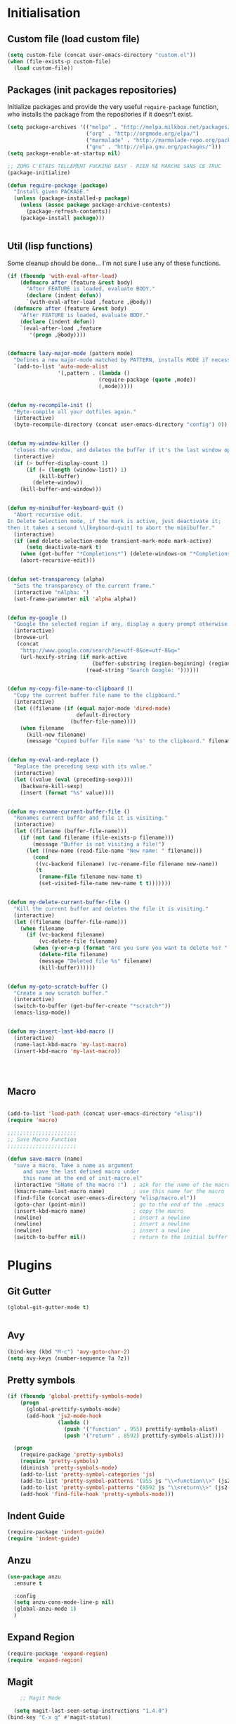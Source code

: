 #+TLE: David's Emacs Configuration
#+STARTUP: showblocks
#+PROPERTY: header-args :tangle yes

* Initialisation
** Custom file (load custom file)
   #+begin_src emacs-lisp
    (setq custom-file (concat user-emacs-directory "custom.el"))
    (when (file-exists-p custom-file)
      (load custom-file))
   #+end_src

** Packages (init packages repositories)
   Initialize packages and provide the very useful =require-package= function, who installs the package from the repositories if it doesn't exist.
   #+begin_src emacs-lisp
(setq package-archives '(("melpa" . "http://melpa.milkbox.net/packages/")
                         ("org" . "http://orgmode.org/elpa/")
                         ("marmalade" . "http://marmalade-repo.org/packages/")
                         ("gnu" . "http://elpa.gnu.org/packages/")))
(setq package-enable-at-startup nil)

;; ZOMG C'ETAIS TELLEMENT FUCKING EASY - RIEN NE MARCHE SANS CE TRUC
(package-initialize)

(defun require-package (package)
  "Install given PACKAGE."
  (unless (package-installed-p package)
    (unless (assoc package package-archive-contents)
      (package-refresh-contents))
    (package-install package)))


#+end_src
** Util (lisp functions)
   Some cleanup should be done... I'm not sure I use any of these functions.
  #+begin_src emacs-lisp
   (if (fboundp 'with-eval-after-load)
       (defmacro after (feature &rest body)
         "After FEATURE is loaded, evaluate BODY."
         (declare (indent defun))
         `(with-eval-after-load ,feature ,@body))
     (defmacro after (feature &rest body)
       "After FEATURE is loaded, evaluate BODY."
       (declare (indent defun))
       `(eval-after-load ,feature
          '(progn ,@body))))


   (defmacro lazy-major-mode (pattern mode)
     "Defines a new major-mode matched by PATTERN, installs MODE if necessary, and activates it."
     `(add-to-list 'auto-mode-alist
                   '(,pattern . (lambda ()
                                (require-package (quote ,mode))
                                (,mode)))))


   (defun my-recompile-init ()
     "Byte-compile all your dotfiles again."
     (interactive)
     (byte-recompile-directory (concat user-emacs-directory "config") 0))


   (defun my-window-killer ()
     "closes the window, and deletes the buffer if it's the last window open."
     (interactive)
     (if (> buffer-display-count 1)
         (if (= (length (window-list)) 1)
             (kill-buffer)
           (delete-window))
       (kill-buffer-and-window)))


   (defun my-minibuffer-keyboard-quit ()
     "Abort recursive edit.
   In Delete Selection mode, if the mark is active, just deactivate it;
   then it takes a second \\[keyboard-quit] to abort the minibuffer."
     (interactive)
     (if (and delete-selection-mode transient-mark-mode mark-active)
         (setq deactivate-mark t)
       (when (get-buffer "*Completions*") (delete-windows-on "*Completions*"))
       (abort-recursive-edit)))


   (defun set-transparency (alpha)
     "Sets the transparency of the current frame."
     (interactive "nAlpha: ")
     (set-frame-parameter nil 'alpha alpha))


   (defun my-google ()
     "Google the selected region if any, display a query prompt otherwise."
     (interactive)
     (browse-url
      (concat
       "http://www.google.com/search?ie=utf-8&oe=utf-8&q="
       (url-hexify-string (if mark-active
                              (buffer-substring (region-beginning) (region-end))
                            (read-string "Search Google: "))))))


   (defun my-copy-file-name-to-clipboard ()
     "Copy the current buffer file name to the clipboard."
     (interactive)
     (let ((filename (if (equal major-mode 'dired-mode)
                         default-directory
                       (buffer-file-name))))
       (when filename
         (kill-new filename)
         (message "Copied buffer file name '%s' to the clipboard." filename))))


   (defun my-eval-and-replace ()
     "Replace the preceding sexp with its value."
     (interactive)
     (let ((value (eval (preceding-sexp))))
       (backware-kill-sexp)
       (insert (format "%s" value))))


   (defun my-rename-current-buffer-file ()
     "Renames current buffer and file it is visiting."
     (interactive)
     (let ((filename (buffer-file-name)))
       (if (not (and filename (file-exists-p filename)))
           (message "Buffer is not visiting a file!")
         (let ((new-name (read-file-name "New name: " filename)))
           (cond
            ((vc-backend filename) (vc-rename-file filename new-name))
            (t
             (rename-file filename new-name t)
             (set-visited-file-name new-name t t)))))))


   (defun my-delete-current-buffer-file ()
     "Kill the current buffer and deletes the file it is visiting."
     (interactive)
     (let ((filename (buffer-file-name)))
       (when filename
         (if (vc-backend filename)
             (vc-delete-file filename)
           (when (y-or-n-p (format "Are you sure you want to delete %s? " filename))
             (delete-file filename)
             (message "Deleted file %s" filename)
             (kill-buffer))))))


   (defun my-goto-scratch-buffer ()
     "Create a new scratch buffer."
     (interactive)
     (switch-to-buffer (get-buffer-create "*scratch*"))
     (emacs-lisp-mode))


   (defun my-insert-last-kbd-macro ()
     (interactive)
     (name-last-kbd-macro 'my-last-macro)
     (insert-kbd-macro 'my-last-macro))




#+end_src

** Macro
  #+begin_src emacs-lisp

(add-to-list 'load-path (concat user-emacs-directory "elisp"))
(require 'macro)

;;;;;;;;;;;;;;;;;;;;;;
;; Save Macro Function
;;;;;;;;;;;;;;;;;;;;;;

(defun save-macro (name)
  "save a macro. Take a name as argument
     and save the last defined macro under
     this name at the end of init-macro.el"
  (interactive "SName of the macro :")  ; ask for the name of the macro
  (kmacro-name-last-macro name)         ; use this name for the macro
  (find-file (concat user-emacs-directory "elisp/macro.el"))            ; open ~/.emacs or other user init file
  (goto-char (point-min))               ; go to the end of the .emacs
  (insert-kbd-macro name)               ; copy the macro
  (newline)                             ; insert a newline
  (newline)                             ; insert a newline
  (newline)                             ; insert a newline
  (switch-to-buffer nil))               ; return to the initial buffer
#+end_src

* Plugins
** Git Gutter
#+begin_src emacs-lisp :tangle yes
  (global-git-gutter-mode t)


#+end_src
** Avy
#+begin_src emacs-lisp :tangle yes
  (bind-key (kbd "M-c") 'avy-goto-char-2)
  (setq avy-keys (number-sequence ?a ?z))
#+end_src

** Pretty symbols
#+begin_src emacs-lisp :tangle yes
  (if (fboundp 'global-prettify-symbols-mode)
      (progn
        (global-prettify-symbols-mode)
        (add-hook 'js2-mode-hook
                  (lambda ()
                    (push '("function" . 955) prettify-symbols-alist)
                    (push '("return" . 8592) prettify-symbols-alist))))

    (progn
      (require-package 'pretty-symbols)
      (require 'pretty-symbols)
      (diminish 'pretty-symbols-mode)
      (add-to-list 'pretty-symbol-categories 'js)
      (add-to-list 'pretty-symbol-patterns '(955 js "\\<function\\>" (js2-mode)))
      (add-to-list 'pretty-symbol-patterns '(8592 js "\\<return\\>" (js2-mode)))
      (add-hook 'find-file-hook 'pretty-symbols-mode)))
#+end_src

** Indent Guide
#+begin_src emacs-lisp :tangle yes
    (require-package 'indent-guide)
    (require 'indent-guide)
#+end_src

** Anzu
#+begin_src emacs-lisp :tangle yes
  (use-package anzu
    :ensure t
    
    :config
    (setq anzu-cons-mode-line-p nil)
    (global-anzu-mode 1)
    )

#+end_src

** COMMENT Direx
#+begin_src emacs-lisp :tangle yes
(require 'direx)
(bind-key (kbd "C-x C-j") 'direx:jump-to-directory)

#+end_src

** Expand Region
#+begin_src emacs-lisp :tangle yes
  (require-package 'expand-region)
  (require 'expand-region)
#+end_src

** Magit
#+begin_src emacs-lisp :tangle yes
    ;; Magit Mode

  (setq magit-last-seen-setup-instructions "1.4.0")
(bind-key "C-x g" #'magit-status)


(after 'magit (progn
  (define-key magit-diff-mode-map (kbd "C-M-1") 'magit-show-level-1-all)
  (define-key magit-diff-mode-map (kbd "C-M-2") 'magit-show-level-2-all)
  (define-key magit-diff-mode-map (kbd "C-M-3") 'magit-show-level-3-all)
  (define-key magit-diff-mode-map (kbd "C-M-4") 'magit-show-level-4-all)))


#+end_src

** Multiple Cursors
#+begin_src emacs-lisp :tangle yes
  (require-package 'multiple-cursors)
  (require 'multiple-cursors)
#+end_src

** Iy go to char
#+begin_src emacs-lisp :tangle yes
  (require-package 'iy-go-to-char)
  (require 'iy-go-to-char)
  (add-to-list 'mc/cursor-specific-vars 'iy-go-to-char-start-pos)
#+end_src

** Helm

*** Misc
   #+begin_src emacs-lisp
         (require 'helm-config)
         ;; (setq helm-command-prefix-key "C-c h")
         (setq helm-quick-update t)
         (setq helm-bookmark-show-location t)
         (setq helm-buffers-fuzzy-matching t)
         (customize-set-variable 'helm-truncate-lines t)

         (require-package 'helm)
         (require-package 'helm-swoop)

         ; (helm-mode 1)

         (require-package 'wgrep-helm)
         ;; (require 'wgrep-helm)

        ;; (defadvice helm-mini (before winner-skip-helm activate)
        ;;   (winner-mode -1))
        ;; (defadvice helm-mini (after winner-skip-helm activate)
        ;;   (winner-mode 1))

        ;; (defadvice helm-projectile (before winner-skip-helm activate)
        ;;   (winner-mode -1))
        ;; (defadvice helm-projectile (after winner-skip-helm activate)
        ;;   (winner-mode 1))

         (customize-set-variable 'helm-boring-buffer-regexp-list
                                 (quote
                                  ("\\` " "\\*helm" "\\*helm-mode" "\\*Echo Area" "\\*Minibuf" "^\\*")))
         (customize-set-variable 'helm-buffer-max-length 30)
         (customize-set-variable 'helm-candidate-number-limit 200)

         (setq helm-M-x-fuzzy-match t)
     (bind-key (kbd "C-c x") 'helm-M-x)

         (bind-key (kbd "C-z") 'helm-mini)

         (bind-key (kbd "C-t") 'helm-imenu)
         (bind-key (kbd "M-t") 'helm-etags-select)
         (bind-key (kbd "C-M-t") 'projectile-regenerate-tags)

         ;; Occur
         (bind-key (kbd "M-o") 'helm-occur)
         (bind-key (kbd "C-M-o") 'helm-multi-occur)

         ;; helm-etags
         ;; (bind-key (kbd "M-t") 'helm-etags-select)

         (bind-key (kbd "<f2>") 'helm-all-mark-rings)
         (bind-key (kbd "s-y") 'helm-show-kill-ring)

         ;; BOOKMARKS
         (bind-key (kbd "s-b") 'helm-bookmarks)

         (bind-key (kbd "s-o") 'helm-swoop)
         ;; (bind-key (kbd "s-O") 'helm-multi-swoop)
         ;; (bind-key (kbd "s-o") 'helm-occur)

         ;; (bind-key (kbd "s-O") 'helm-regexp)

#+end_src

*** Helm Ag
#+begin_src emacs-lisp :tangle yes
(require-package 'helm-ag)
(setq helm-ag-thing-at-point 'symbol)
(defun helm-ag-projectile ()
  (interactive)
  (helm-ag (projectile-project-root)))

 (customize-set-variable 'helm-ag-base-command "ag")
 (customize-set-variable 'helm-ag-command-option
   "--nocolor --nogroup --ignore-dir node_modules --ignore-dir elpa")
#+end_src

*** Helm Dash
    #+begin_src emacs-lisp :tangle yes
      (setq helm-dash-browser-func 'browse-url)
      ;; (setq helm-dash-browser-func 'eww)
#+end_src

*** Helm-Spaces
#+begin_src emacs-lisp :tangle yes
   (bind-key (kbd "M-s") 'helm-spaces) ; (key-chord-define-global "e3" 'helm-spaces)
#+end_src

** Projectile
#+begin_src emacs-lisp :tangle yes
(require 'helm-projectile)
    (projectile-global-mode t)
  (customize-set-variable 'projectile-globally-ignored-directories
     (quote
      (".idea" ".eunit" ".git" ".hg" ".fslckout" ".bzr" "_darcs" ".tox" ".svn" "build" "node_modules" "elpa")))
  (customize-set-variable 'projectile-remember-window-configs nil)
  (customize-set-variable 'projectile-switch-project-action (quote projectile-dired))
  (customize-set-variable 'projectile-tags-command "find . -type f -not -iwholename '*TAGS' -not -size +16k | ctags -f %s %s -e -L -")

#+end_src

*** Helm Projectile
#+begin_src emacs-lisp :tangle yes
(after 'projectile
  (require-package 'helm-projectile))

  (customize-set-variable 'helm-projectile-sources-list '(helm-source-projectile-buffers-list
                                                          helm-source-projectile-files-list
                                                          helm-source-projectile-recentf-list))

    (bind-key (kbd "M-z") 'helm-projectile)
    (bind-key (kbd "s-f") 'helm-projectile)
    (bind-key (kbd "s-g") 'helm-ag-projectile)

#+end_src

** Org
*** Setup
    #+begin_src emacs-lisp

      (require 'org)
      (define-key global-map "\C-cl" 'org-store-link)
      (define-key global-map "\C-ca" 'org-agenda)
      (setq org-log-done t)

      (setq org-tag-alist nil)

      ;; (bind-key (kbd "<C-S-right>") 'helm-occur)

      (eval-after-load "org"
      '(progn
         (define-key org-mode-map (kbd "<C-S-up>") 'outline-up-heading)
      ;; (define-key org-mode-map (kbd "<C-S-right>") 'nil)
      ;; (define-key org-mode-map (kbd "<C-left>") nil)
      ;; (define-key org-mode-map (kbd "<C-right>") nil)
      (define-key org-mode-map (kbd "M-<down>") 'nil)
      (define-key org-mode-map (kbd "M-<up>") 'nil)))

      (setq org-src-fontify-natively t)
      (setq org-src-tab-acts-natively t)

      (customize-set-variable 'org-export-backends (quote (ascii html icalendar latex md)))

      (setq org-main-file "~/org/notes.org")
      (setq org-directory "~/org")


      (defun org-insert-elisp-block (name beg end)
        (interactive "sName:\nr")
        (org-insert-heading-after-current)
        (save-excursion
          (insert name "\n")
          (insert "#+begin_src emacs-lisp :tangle yes" "\n")
          (if (region-active-p)
              (progn
                (kill-region beg end)
                (yank)))
          (insert "#+end_src")))

      (define-key org-mode-map (kbd "M-<return>") 'org-insert-elisp-block)




    #+end_src

*** Org agenda
    Main org file which will be added to the agenda and where notes will be captured (using C-c c).
    #+begin_src emacs-lisp :tangle yes
      (setq org-agenda-files '("~/org"))
(load-library "find-lisp")
(setq org-agenda-files (find-lisp-find-files org-directory "\.org$"))

      ;; (setq org-agenda-files (list org-main-file))
#+end_src

*** Org capture
    #+begin_src emacs-lisp :tangle yes
      (setq org-default-notes-file org-main-file)
      (define-key global-map (kbd "C-c c") 'org-capture)
      (define-key global-map (kbd "s-t") 'org-capture)
      ;;(define-key global-map (kbd "<f1>") 'org-capture)
      (define-key global-map (kbd "<S-f1>") (lambda () (interactive)
                                              (let ((current-prefix-arg '(4)))
                                                (call-interactively 'org-capture))))

      (defun llc-get-project-org-name ()
        "Return the name of the projectile project"
        (replace-regexp-in-string "[^[:alnum:]]" "-"
                                  (car (last (split-string (projectile-project-root) "/" t)))))

      (defun llc-get-project-org-file ()
        "Return the path to the project org file"
        (concat org-directory "/projects/"
                (llc-get-project-org-name)
                ".org"))

      (defun llc-find-project-org-file-task ()
        "Find the org file associated with the current projectile project, creating it if needed, and place the point at the end of 'Tasks' subtree."
        (let ((project-file (llc-get-project-org-file))
              (project-headline-regexp "^\\* Tasks")
              (project-name (llc-get-project-org-name)))
          (set-buffer (find-file-noselect project-file))
          (goto-char (point-min))
          (if (not (re-search-forward project-headline-regexp nil t))
              (progn
                (goto-char (point-max))
                (if (not (eq (buffer-size) 0))
                    (newline 2))
                (insert (concat "* Tasks :project:" project-name ":"))))
          (goto-char (point-min))
          (re-search-forward project-headline-regexp)
          (end-of-line)))

      ;; (setq org-capture-templates
      ;;       '(("p" "Project" entry (function llc-find-project-org-file-task)
      ;;          "* TODO %?\n  %a\n  %i")
      ;;         ("t" "Todo" entry (file+headline "~/org/notes.org" "Todo")
      ;;          "* TODO %?\n  %a\n  %i")
      ;;         ("n" "Note" entry (file+headline "~/org/notes.org" "Notes")
      ;;          "* %?\n  %a\n  %i")
      ;;         ("j" "Journal" entry (file+datetree "~/org/journal.org")
      ;;          "* %?\nEntered on %U\n  %a\n  %i")
      ;;         ("J" "Journal - more options")
      ;;         ("Jc" "Journal Clipboard" entry (file+datetree "~/org/journal.org")
      ;;          "* %?\nEntered on %U\n  %x\n  %a")))


      (setq org-capture-templates
            '(("t" "Todo" entry (file+headline "~/org/todo.org" "Todo")
               "* TODO %?\n  %a\n  %i")
              ("w" "Todo - Work" entry (file+headline "~/org/todo.org" "Work")
               "* TODO %?\n  %a\n  %i")
              ("c" "Todo - Clipboard" entry (file+headline "~/org/todo.org" "Todo")
               "* TODO %?\n  %c\n  %i")
              ("j" "Journal" entry (file+datetree "~/org/journal.org")
               "* %?\nEntered on %U\n  %a\n  %i")
              ("J" "Journal - more options")
              ("Jc" "Journal Clipboard" entry (file+datetree "~/org/journal.org")
               "* %?\nEntered on %U\n  %x\n  %a")))

      (setq org-capture-templates-contexts
            '(("p" ((lambda () "DOCSTRING" (interactive) (projectile-project-root))))))

      ;; Close frame after org-capture only if a certain frame-parameter is set
      (defun llc-close-frame-after-org-capture ()
        (if (frame-parameter nil 'llc-close-frame-after-org-capture)
            (delete-frame)))
      (add-hook 'org-capture-after-finalize-hook 'llc-close-frame-after-org-capture)

    #+end_src

*** COMMENT org-bullets
    #+begin_src emacs-lisp :tangle yes
(require-package 'org-bullets)
(require 'org-bullets)
(add-hook 'org-mode-hook (lambda () (org-bullets-mode 1)))
#+end_src

** Key Chords
#+begin_src emacs-lisp :tangle yes
(key-chord-mode t)
#+end_src

** Company
   #+begin_src emacs-lisp
     (require-package 'company)
     (require 'company)

     (setq company-idle-delay 0)

     (defun company-auto-completion-toggle ()
       (interactive)
       (if (eq company-idle-delay 0)
           (setq company-idle-delay nil)
         (setq company-idle-delay 0))
       (message (format "company-idle-delay : %s" company-idle-delay)))

     (bind-key (kbd "C-M-c") 'company-auto-completion-toggle)

     (setq company-minimum-prefix-length 1)
     (setq company-show-numbers 1)
     (setq company-tooltip-limit 10)

     (setq company-dabbrev-downcase nil)
     (setq company-dabbrev-ignore-case nil)

     (customize-set-variable 'company-dabbrev-char-regexp "[a-zA-Z0-9-_]")
     (customize-set-variable 'company-selection-wrap-around t)


     (set-face-attribute 'company-tooltip nil :background "black" :foreground "gray40")
     (set-face-attribute 'company-tooltip-selection nil :inherit 'company-tooltip :background "gray15")
     (set-face-attribute 'company-preview nil :background "black")
     (set-face-attribute 'company-preview-common nil :inherit 'company-preview :foreground "gray40")
     (set-face-attribute 'company-scrollbar-bg nil :inherit 'company-tooltip :background "gray20")
     (set-face-attribute 'company-scrollbar-fg nil :background "gray40")

     (when (executable-find "tern")
       (after "company-tern-autoloads"
         (add-to-list 'company-backends 'company-tern)))
     (add-to-list 'company-backends 'company-tern)

     (setq company-global-modes
           '(not
             eshell-mode comint-mode org-mode))


     (bind-key (kbd "C-o") 'company-manual-begin)
     (bind-key (kbd "M-o") 'company-tern)
     (bind-key (kbd "M-?") 'company-dabbrev)

     (defadvice company-complete-common (around advice-for-company-complete-common activate)
       (when (null (yas-expand))
         ad-do-it))

     (add-hook 'after-init-hook 'global-company-mode)



#+end_src

** Yasnippet
   #+begin_src emacs-lisp
;;;;;;;;;;;;
;; yasnippet
;;;;;;;;;;;;

(setq yas-snippet-dirs
      '("~/.emacs.d/snippets"))

(require-package 'yasnippet)
(require 'yasnippet)

(define-key yas-minor-mode-map (kbd "<tab>") nil)
(define-key yas-minor-mode-map (kbd "C-<tab>") 'yas-expand)
(define-key yas-minor-mode-map (kbd "C-c TAB") 'yas-insert-snippet)

(yas-global-mode 1)




#+end_src

** Smartparens
   #+begin_src emacs-lisp

(require-package 'smartparens)
;; (require 'smartparens-config)

(setq sp-show-pair-delay 0)
(setq sp-show-pair-from-inside 1) ;; Shows two pair of parenthesis when used with show-paren-mode

(setq sp-autoescape-string-quote nil)
(setq sp-autoinsert-if-followed-by-same 1)
(setq sp-highlight-pair-overlay nil)

(sp-use-smartparens-bindings)
(smartparens-global-mode t)
(smartparens-global-strict-mode nil)

(show-smartparens-global-mode t)
(show-paren-mode 1)


(sp-pair "`" nil :actions :rem)

(sp-with-modes sp--lisp-modes
  (sp-local-pair "'" nil :actions nil)
  )


(define-key sp-keymap (kbd "M-<right>") 'sp-forward-slurp-sexp)
(define-key sp-keymap (kbd "M-<left>") 'sp-forward-barf-sexp)
(define-key sp-keymap (kbd "C-<right>") 'nil)
(define-key sp-keymap (kbd "C-<left>") 'nil)
;; (define-key sp-keymap "`" 'nil)
;; (define-key sp-keymap 96 'nil)

;; (define-key smartparens-strict-mode-map [remap kill-line] 'nil)
;; (define-key smartparens-strict-mode-map (kbd "M-k") 'sp-kill-hybrid-sexp)
(define-key smartparens-strict-mode-map [remap kill-line] 'sp-kill-hybrid-sexp)


;; fix conflict where smartparens clobbers yas' key bindings
(after 'yasnippet
  (defadvice yas-expand (before advice-for-yas-expand activate)
    (sp-remove-active-pair-overlay)))

(defadvice sp-kill-hybrid-sexp (before kill-line-cleanup-whitespace activate)
  "cleanup whitespace on sp-kill-hybrid-sexp"
  (if (bolp)
      (delete-region (point) (progn (skip-chars-forward " \t") (point)))))



#+end_src

** COMMENT Evil
   #+begin_src emacs-lisp
(require-package 'evil)
(require 'evil)



#+end_src

** Undo-tree
   #+begin_src emacs-lisp :tangle yes
     ;;==========
     ;; Undo tree
     ;;==========

     (require-package 'undo-tree)
     (require 'undo-tree)
     (global-undo-tree-mode)
     ;; Unmap 'C-x r' to avoid conflict with discover
     (after 'undo-tree
       (define-key undo-tree-map (kbd "C-x r") nil))

     (define-key undo-tree-map (kbd "C-/") 'nil)


#+end_src

** Flycheck
   #+begin_src emacs-lisp :tangle yes
(require-package 'flycheck)
(add-hook 'after-init-hook #'global-flycheck-mode)

(customize-set-variable 'flycheck-disabled-checkers (quote (emacs-lisp-checkdoc)))
(customize-set-variable 'flycheck-idle-change-delay 0.5)

#+end_src

** Diminish - clean.wrapper
  #page-products-list
    .content-wrapper. your modeline
   #+begin_src emacs-lisp :tangle yes
;; For a cleaner modeline
(require-package 'diminish)
(diminish 'visual-line-mode)
(after 'autopair (diminish 'autopair-mode))
(after 'js2 (diminish 'Javascript-IDE))
(after 'js2r (diminish 'js2r-mode))
(after 'skewer (diminish 'skewer-mode))
(after 'undo-tree (diminish 'undo-tree-mode))
(after 'auto-complete (diminish 'auto-complete-mode))
;(after 'projectile (diminish 'projectile-mode))
(after 'yasnippet (diminish 'yas-minor-mode))
(after 'guide-key (diminish 'guide-key-mode))
(after 'eldoc (diminish 'eldoc-mode))
(after 'smartparens (diminish 'smartparens-mode))
(after 'elisp-slime-nav (diminish 'elisp-slime-nav-mode))
(after 'git-gutter+ (diminish 'git-gutter+-mode))
;; (after 'helm (diminish 'helm-mode))
(after 'anzu (diminish 'anzu-mode))
(after 'skewer (diminish 'skewer-mode))
(after 'tern (diminish 'tern-mode))
;; (after 'company (diminish 'company-mode))
#+end_src

** Tramp
#+begin_src emacs-lisp :tangle yes
   (require 'tramp)
   (setq tramp-backup-directory-alist `(("." . "~/.saves_tramp")))
  (setq tramp-default-method "sshx")

(setq password-cache-expiry 'nil)

   ;; (add-to-list 'backup-directory-alist
   ;;              (cons tramp-file-name-regexp nil))
#+end_src

** Ido
#+begin_src emacs-lisp :tangle yes
  (ido-mode t)
  (ido-ubiquitous-mode t)
  (ido-vertical-mode t)
  (setq ido-vertical-define-keys 'C-n-C-p-up-down-left-right)
  (setq ido-auto-merge-work-directories-length -1)


  (setq ido-enable-prefix nil
        ido-enable-flex-matching t
        ido-max-prospects 30)

  (setq ido-ignore-buffers
        '("\\` " "^\*Mess" "^\*Back" ".*Completion" "^\*Ido" "^\*trace"
          "^\*compilation" "^\*GTAGS" "^session\.*" "^\*Compile-Log\*"
          ;; "^\*"
          )
        )

  (require 'flx-ido)
  (ido-everywhere t)
  (flx-ido-mode 1)

  (bind-key (kbd "M-x") 'smex)
  (bind-key (kbd "M-X") 'smex-major-mode-commands)
  ;;  (bind-key (kbd "C-c M-x") 'smex-update)

#+end_src

** Ag
#+begin_src emacs-lisp :tangle yes
    (when (executable-find "ag")
      (require-package 'ag)
      (setq ag-highlight-search t)
      (require-package 'wgrep-ag))
(customize-set-variable 'ag-arguments
   (quote
    ("--smart-case" "--nogroup" "--column" "--ignore-dir" "node_modules" "--ignore-dir" "elpa")))
(customize-set-variable 'ag-highlight-search t)
#+end_src

** COMMENT Ace jump
#+begin_src emacs-lisp :tangle yes
  (autoload
    'ace-jump-mode
    "ace-jump-mode"
    "Emacs quick move minor mode"
    t)

  (autoload
    'ace-jump-mode-pop-mark
    "ace-jump-mode"
    "Ace jump back:-)"
    t)
  (eval-after-load "ace-jump-mode"
    '(ace-jump-mode-enable-mark-sync))

  (key-chord-define-global "jk" 'ace-jump-word-mode)
#+end_src

** COMMENT Mu4e
  Mail setup
#+begin_src emacs-lisp :tangle yes
    (add-to-list 'load-path "/usr/share/emacs/site-lisp/mu4e")

    (require 'mu4e)

    ;; default
    (setq mu4e-maildir "~/.mail")

  (setq mu4e-headers-skip-duplicates t)
  (setq mu4e-headers-include-related t)
  (setq mu4e-use-fancy-chars nil)
  (setq mu4e-view-show-images t)
  (setq mu4e-attachment-dir "~/Downloads")

  (setq mu4e-view-prefer-html t)

    ;; (setq mu4e-drafts-folder "/[Gmail].Drafts")
    ;; (setq mu4e-sent-folder   "/[Gmail].Sent Mail")
    ;; (setq mu4e-trash-folder  "/[Gmail].Trash")


    ;; don't save message to Sent Messages, Gmail/IMAP takes care of this
    (setq mu4e-sent-messages-behavior 'delete)

    ;; (See the documentation for `mu4e-sent-messages-behavior' if you have
    ;; additional non-Gmail addresses and want assign them different
    ;; behavior.)

    ;; setup some handy shortcuts
    ;; you can quickly switch to your Inbox -- press ``ji''
    ;; then, when you want archive some messages, move them to
    ;; the 'All Mail' folder by pressing ``ma''.

    ;; (setq mu4e-maildir-shortcuts
    ;;     '( ("/INBOX"               . ?i)
    ;;        ("/[Gmail].Sent Mail"   . ?s)
    ;;        ("/[Gmail].Trash"       . ?t)
    ;;        ("/[Gmail].All Mail"    . ?a)))

    ;; allow for updating mail using 'U' in the main view:
    (setq mu4e-get-mail-command "mbsync -a")

    ;; something about ourselves
    (setq
     user-mail-address "dromar566@gmail.com"
     user-full-name  "David Barrutia"
     mu4e-compose-signature
     (concat
      "David Barrutia"
      ""))

    ;; sending mail -- replace USERNAME with your gmail username
    ;; also, make sure the gnutls command line utils are installed
    ;; package 'gnutls-bin' in Debian/Ubuntu

    (require 'smtpmail)
    (setq message-send-mail-function 'smtpmail-send-it
       starttls-use-gnutls t
       smtpmail-starttls-credentials '(("smtp.gmail.com" 587 nil nil))
       smtpmail-auth-credentials
       '(("smtp.gmail.com" 587 "dromar56@gmail.com" nil))
       smtpmail-default-smtp-server "smtp.gmail.com"
       smtpmail-smtp-server "smtp.gmail.com"
       smtpmail-smtp-service 587)

    ;; alternatively, for emacs-24 you can use:
    ;;(setq message-send-mail-function 'smtpmail-send-it
    ;;     smtpmail-stream-type 'starttls
    ;;     smtpmail-default-smtp-server "smtp.gmail.com"
    ;;     smtpmail-smtp-server "smtp.gmail.com"
    ;;     smtpmail-smtp-service 587)

    ;; don't keep message buffers around
    (setq message-kill-buffer-on-exit t)

  (defun mu4e-open-mail-in-browser (args)
    (interactive "P")
    (let ((mail-content (buffer-string)))
        (save-excursion
          (with-temp-file "/tmp/mu4e-tmp-file.html"
            (progn
              (insert mail-content)
              (eww-open-file "/tmp/mu4e-tmp-file.html"))))))

  (bind-key (kbd "C-x m") 'mu4e)

#+end_src

** COMMENT Auto-complete
   #+begin_src emacs-lisp :tangle yes
;;;;;;;;;;;;;;;;;;;;;
;; Auto-Complete Mode
;;;;;;;;;;;;;;;;;;;;;


(require-package 'ac-dabbrev)
(require-package 'auto-complete)

(require 'cl)
(require 'dabbrev)
(require 'auto-complete)

(require 'ac-dabbrev)


(after 'auto-complete
  (add-to-list 'ac-sources 'ac-source-dabbrev))
(after 'linum
  (ac-linum-workaround))

(defun ac-dabbrev-expand ()
  (interactive)
  (auto-complete '(ac-source-dabbrev)))

(bind-key (kbd "M-/") 'ac-dabbrev-expand)

(global-auto-complete-mode t)

(setq ac-auto-start nil)
(define-key ac-mode-map (kbd "<tab>") nil)
(define-key ac-mode-map (kbd "C-o") 'auto-complete)
(define-key ac-mode-map (kbd "M-?") 'auto-complete)
;; (define-key ac-mode-map (kbd "M-/") 'dabbrev-expand)
(define-key ac-complete-mode-map (kbd "C-g") 'ac-stop)
(define-key ac-complete-mode-map (kbd "<down>") 'ac-next)
(define-key ac-complete-mode-map (kbd "<up>") 'ac-previous)
(define-key ac-complete-mode-map (kbd "RET") 'ac-expand)

#+end_src

** COMMENT Window-number
   #+begin_src emacs-lisp :tangle yes
(require 'cl)
(require-package 'window-number)
(require 'window-number)
(window-number-mode 1)
#+end_src

** COMMENT Discover
   #+begin_src emacs-lisp :tangle yes
     (require-package 'discover)
     (require-package 'discover-my-major)

     (require 'discover)
     (global-discover-mode 1)

     ;; (setq makey-key-mode-keymaps nil)
     ;; (discover-add-context-menu
     ;;  :context-menu '(misc-functions
     ;;                  (description "Misc functions")
     ;;                  (actions
     ;;                   ("Functions"
     ;;                    ("`" "Insert `" (lambda () (interactive) (insert "`")))
     ;;                    ("m" "Save macro" save-macro)
     ;;                    ("u" "Undo tree" undo-tree-visualize)
     ;;                    ("q" "helm-mini" helm-mini)
     ;;                    ("d" "dired-jump" dired-jump)
     ;;                    ("p" "switch projects" projectile-switch-project)
     ;;                    ("c" "toggle company" company-auto-completion-toggle)
     ;;                    ("y" "kill ring" helm-show-kill-ring)
     ;;                    ("f" "helm projectile" helm-projectile)
     ;;                    ("w" "helm projectile" helm-projectile)
     ;;                    ("1" "ace jump" ace-jump-mode)
     ;;                    ("r" "discover register" makey-key-mode-popup-register)
     ;;                    ("s" "Font Size" set-frame-font-size)
     ;;                    ("<tab>" "helm-mini" helm-mini)
     ;;                    ("v" "Revert buffer" revert-buffer)
     ;;                    )))

     ;;  :bind "`")

     ;; (global-unset-key (kbd "`"))

     ;; (discover-add-context-menu
     ;;  :context-menu '(js2-refactor
     ;;               (description "JS2 Refactor2")
     ;;               (actions
     ;;                ("Functions"
     ;;                 ("ef" "extract function" js2r-extract-function)
     ;;                 ("em" "extract method" js2r-extract-method)
     ;;                 ("ip" "introduce parameter" js2r-introduce-parameter)
     ;;                 ("lp" "localize parameter" js2r-localize-parameter)
     ;;                 ("ao" "Arguments to object" js2r-arguments-to-object))
     ;;                ("Variables"
     ;;                 ("ev" "Extract variable" js2r-extract-var)
     ;;                 ("iv" "Inline variable" js2r-inline-var)
     ;;                 ("rv" "Rename variable" (lambda () (interactive) (js2r-rename-var)))
     ;;                 ("vt" "var to this" js2r-var-to-this)
     ;;                 ("sv" "split var declaration" js2r-split-var-declaration))
     ;;                ("Contract/Expand"
     ;;                 ("cu" "contract function" js2r-contract-function)
     ;;                 ("eu" "expand function" js2r-expand-function)
     ;;                 ("ca" "contract array" js2r-contract-array)
     ;;                 ("ea" "expand array" js2r-expand-array)
     ;;                 ("co" "contract object" js2r-contract-object)
     ;;                 ("eo" "expand object" js2r-expand-object))
     ;;                ("Structure"
     ;;                 ("3i" "ternary to if" js2r-ternary-to-if)
     ;;                 ("uw" "unwrap" js2r-unwrap)
     ;;                 ("ig" "inject global in iife" js2r-inject-global-in-iife)
     ;;                 ("wi" "wrap buffer in iife" js2r-wrap-buffer-in-iife))
     ;;                ("Misc"
     ;;                 ("lt" "log this" js2r-log-this)
     ;;                 ("sl" "forward slurp" js2r-forward-slurp)
     ;;                 ("ba" "forward barf" js2r-forward-barf))))
     ;;  :mode 'js2-mode
     ;;  :mode-hook 'js2-mode-hook
     ;;  :bind "C-c C-m")

     ;; (discover-add-context-menu
     ;;  :context-menu '(register
     ;;                  (description "Register and rectangles")
     ;;                  (actions
     ;;                   ("Save to register"
     ;;                    ("w" "window configuration to register" window-configuration-to-register)
     ;;                    ("x" "copy to register" copy-to-register)
     ;;                    ("SPC" "point to register" point-to-register)
     ;;                    ("+" "increment register" increment-register)
     ;;                    ("f" "frame configuration to register" frame-configuration-to-register)
     ;;                    ;; this is technically not bound to a key but it's just too darn
     ;;                    ;; useful to leave unbound.
     ;;                    ("A" "append to register" append-to-register)
     ;;                    )

     ;;                   ("Load from register"
     ;;                    ("l" "list registers" helm-register)
     ;;                    ("i" "insert register" insert-register)
     ;;                    ("j" "jump to register" jump-to-register)
     ;;                    ("n" "number to register" number-to-register))

     ;;                   ("Rectangle"
     ;;                    ("M-w" "copy rectangle as kill" copy-rectangle-as-kill)
     ;;                    ("N" "rectangle number lines" rectangle-number-lines)
     ;;                    ("c" "clear rectangle" clear-rectangle)
     ;;                    ("d" "delete rectangle" delete-rectangle)
     ;;                    ("k" "kill rectangle" kill-rectangle)
     ;;                    ("o" "open rectangle" open-rectangle)
     ;;                    ("r" "copy rectangle to register" copy-rectangle-to-register)
     ;;                    ("t" "string rectangle" string-rectangle)
     ;;                    ("y" "yank rectangle" yank-rectangle))
     ;;                   ))

     ;;  :bind "C-x r")


     ;; (discover-add-context-menu
     ;;  :context-menu '(narrow
     ;;                  (description "Narrow")
     ;;                  (actions
     ;;                   ("Narrow"
     ;;                    ("n" "Narrow to region" narrow-to-region)
     ;;                    ("d" "Narrow to defun" narrow-to-defun)
     ;;                    ("p" "Narrow to page" narrow-to-page))
     ;;                   ("Org narrow"
     ;;                    ("b" "Org narrow to block" org-narrow-to-block)
     ;;                    ("e" "Org narrow to element" org-narrow-to-element)
     ;;                    ("s" "Org narrow to subtree" org-narrow-to-subtree))
     ;;                   ("Widen" ("w" "Widen" widen))))

     ;;  :bind "C-x n")


     (discover-add-context-menu
      :context-menu '(helpfunctions
                      (description "Help Functions")
                      (actions
                       ("Help functions"

                        ("C-a"       "about-emacs" about-emacs)
                        ("C-c"       "describe-copying" describe-copying)
                        ("C-d"       "view-emacs-debugging" view-emacs-debugging)
                        ("C-e"       "view-external-packages" view-external-packages)
                        ("C-f"       "view-emacs-FAQ" view-emacs-FAQ)
                        ("C-h"       "help-for-help" help-for-help)
                        ("RET"       "view-order-manuals" view-order-manuals)
                        ("C-n"       "view-emacs-news" view-emacs-news)
                        ("C-o"       "describe-distribution" describe-distribution)
                        ("C-p"       "view-emacs-problems" view-emacs-problems)
                        ("C-t"       "view-emacs-todo" view-emacs-todo)
                        ("C-w"       "describe-no-warranty" describe-no-warranty)
                        ("C-\\"      "describe-input-method" describe-input-method)
                        ("."         "display-local-help" display-local-help)
                        ("?"         "help-for-help" help-for-help)
                        ("C"         "describe-coding-system" describe-coding-system)
                        ("F"         "Info-goto-emacs-command-node" Info-goto-emacs-command-node)
                        ("I"         "describe-input-method" describe-input-method)
                        ("K"         "Info-goto-emacs-key-command-node" Info-goto-emacs-key-command-node)
                        ("L"         "describe-language-environment" describe-language-environment)
                        ("P"         "describe-package" describe-package)
                        ("S"         "info-lookup-symbol" info-lookup-symbol)
                        ("a"         "apropos-command" apropos-command)
                        ("b"         "describe-bindings" describe-bindings)
                        ("c"         "describe-key-briefly" describe-key-briefly)
                        ("d"         "apropos-documentation" apropos-documentation)
                        ("e"         "view-echo-area-messages" view-echo-area-messages)
                        ("f"         "describe-function" describe-function)
                        ("g"         "describe-gnu-project" describe-gnu-project)
                        ("h"         "view-hello-file" view-hello-file)
                        ("i"         "info" info)
                        ("k"         "describe-key" describe-key)
                        ("l"         "view-lossage" view-lossage)
                        ("m"         "describe-mode" describe-mode)
                        ("n"         "view-emacs-news" view-emacs-news)
                        ("p"         "finder-by-keyword" finder-by-keyword)
                        ("q"         "help-quit" help-quit)
                        ("r"         "info-emacs-manual" info-emacs-manual)
                        ("s"         "describe-syntax" describe-syntax)
                        ("t"         "help-with-tutorial" help-with-tutorial)
                        ("v"         "describe-variable" describe-variable)
                        ("w"         "where-is" where-is)
                        ("<f1>"      "help-for-help" help-for-help)
                        ("<help>"    "help-for-help" help-for-help)


                        )
                       ))

      :bind "C-h h")

#+end_src

** COMMENT Workspace
   #+begin_src emacs-lisp
(require-package 'workgroups2)
(require 'workgroups2)

;; if you start Emacs as "emacs --daemon" - turn off autoloading of workgroups:
;; (setq wg-use-default-session-file nil)


;; Change workgroups session file
(setq wg-default-session-file "~/.emacs.d/.emacs_workgroups")

;; winner-mode to undo/redo windows changes
(when (fboundp 'winner-mode)
  (winner-mode 1))

;;Winner-mode per workgroup hack
(defvar wg-winner-vars nil)
(defvar wg-winner-hash nil)

(setq wg-winner-vars '(winner-ring-alist
               winner-currents
               winner-point-alist
               winner-undone-data
               winner-undo-counter
               winner-pending-undo-ring))

(setq wg-winner-hash (make-hash-table :test 'equal))

(defun wg-winner-put (winner-name)
  (let ((wg (ignore-errors (wg-workgroup-name (wg-current-workgroup)))))
    (if wg
    (puthash (list wg winner-name) (eval winner-name) wg-winner-hash))))

(defun wg-winner-get (winner-name)
  (let ((wg (ignore-errors (wg-workgroup-name (wg-current-workgroup)))))
    (if wg
    (eval `(setq ,winner-name (gethash '(,wg ,winner-name) wg-winner-hash))))))

(defun wg-winner-save ()
  (if winner-mode
      (progn
    (winner-mode -1)
    (defun wg-winner-mode-restore ()
      (winner-mode 1)))
    (defun wg-winner-mode-restore ()))
  (mapcar 'wg-winner-put wg-winner-vars))

(defun wg-winner-load ()
  (mapcar 'wg-winner-get wg-winner-vars)
  (wg-winner-mode-restore))

(defadvice wg-switch-to-workgroup (before wg-winner-before activate)
  (wg-winner-save))

(defadvice wg-switch-to-workgroup (after wg-winner-after activate)
  (wg-winner-load))


;     (discover-add-context-menu
;      :context-menu '(workgroups2
;                      (description "workgroups2")
;                      (actions
;                       ("Windows configuration"
;                        ("w" "Save window configuration" wg-save-wconfig)
;                        ("j" "Jump to window configuration" wg-restore-saved-wconfig)
;                        ("k" "Kill window configuration" wg-kill-saved-wconfig)
;                        ("]" "Redo wconfig change" wg-redo-wconfig-change)
;                        ("[" "Undo wconfig change" wg-undo-wconfig-change)
;                        )
;                       ("Workgroups"
;                        ("M-e" "Switch to workgroup" wg-switch-to-workgroup)
;                        ("e" "Switch to workgroup" wg-switch-to-workgroup)
;                        ("/" "Switch to last workgroup" wg-switch-to-previous-workgroup)
;                        ("r" "Rename" wg-rename-workgroup)
;                        ("c" "Create" wg-create-workgroup)
;                        ("C" "Clone" wg-clone-workgroup)
;                        ("C-k" "Kill Workgroup" wg-kill-workgroup)
;                        ("s" "Save session" wg-save-session)
;                        ("C-l" "Load session" wg-reload-session)
;                        )
;                       ))
;      :bind "<f1>")

; (workgroups-mode 1)   ; put this one at the bottom of .emacs

#+end_src

** COMMENT Guru-mode
   #+begin_src emacs-lisp :tangle yes
;; (require-package 'guru-mode)
;; (require 'guru-mode)
;; (guru-global-mode 1)
#+end_src

** COMMENT God-mode
   #+begin_src emacs-lisp :tangle yes
(defun my-update-cursor ()
  (setq cursor-type (if (or god-local-mode buffer-read-only)
                        'bar
                      'box)))

(add-hook 'god-mode-enabled-hook 'my-update-cursor)
(add-hook 'god-mode-disabled-hook 'my-update-cursor)

(bind-key (kbd "<escape>") 'god-mode-all)
(after 'god-mode
  (define-key god-local-mode-map (kbd "i") 'god-mode)
  (define-key god-local-mode-map (kbd "<right>")	'windmove-right)
  (define-key god-local-mode-map (kbd "<left>")	'windmove-left)
  (define-key god-local-mode-map (kbd "<down>")	'windmove-down)
  (define-key god-local-mode-map (kbd "<up>")	'windmove-up))

#+end_src

** COMMENT Elscreen
   #+begin_src emacs-lisp :tangle yes
;; (elscreen-start)
;;Elscreen

;; (elscreen-set-prefix-key "\M-e") ;; kbd
;; (define-key elscreen-map (kbd  "t"		)  'elscreen-toggle-display-tab)
;; (define-key elscreen-map (kbd  "<right>"	)  'elscreen-next)
;; (define-key elscreen-map (kbd  "<left>"		)  'elscreen-previous)
;; (define-key elscreen-map (kbd  "C-<right>"	)  'elscreen-next)
;; (define-key elscreen-map (kbd  "C-<left>"	)  'elscreen-previous)
;; (define-key elscreen-map (kbd  "r"		)  'elscreen-screen-nickname)
;; (define-key elscreen-map (kbd  "c"		)  'elscreen-create)
;; (define-key elscreen-map (kbd  "k"		)  'elscreen-kill)
;; (define-key elscreen-map (kbd  "s"		)  'elscreen-swap)
;; (define-key elscreen-map (kbd  "t"		)  'elscreen-toggle-display-tab)
;; (define-key elscreen-map (kbd  "<right>"	)  'elscreen-next)
;; (define-key elscreen-map (kbd  "<left>"		)  'elscreen-previous)
;; (define-key elscreen-map (kbd  "C-<right>"	)  'elscreen-next)
;; (define-key elscreen-map (kbd  "C-<left>"	)  'elscreen-previous)

#+end_src

* Core
** Misc
  #+begin_src emacs-lisp

(winner-mode 1)

; (setq mac-command-modifier 'meta)
; (setq mac-option-modifier 'super)

(setq mac-command-modifier 'super)
(setq mac-option-modifier 'meta)

                                               ; Show full path in title
       (setq-default frame-title-format "%f")
    (setq ring-bell-function 'ignore)

       (setq indent-tabs-mode 'nil)

       (setq save-interprogram-paste-before-kill t)

       (setq bookmark-saved-flag 1)

       (setq suggest-key-binding 5)

       (window-numbering-mode t)

       (setq help-window-select t)

       (customize-set-variable 'scroll-bar-mode (quote right))
       (customize-set-variable 'scroll-conservatively 100000)
       (customize-set-variable 'scroll-preserve-screen-position 1)

       (customize-set-variable 'show-paren-delay 0)
       (customize-set-variable 'show-paren-mode t)
       (customize-set-variable 'smex-history-length 1000)
       (customize-set-variable 'recentf-auto-cleanup (quote never))
       (customize-set-variable 'recentf-max-saved-items 200000)



       (setq inhibit-startup-screen t)

       (setq reb-re-syntax 'string) ;; fix backslash madness
       (add-hook 'reb-mode-hook (lambda () (smartparens-strict-mode -1)))

       (global-auto-revert-mode 1)
       (electric-indent-mode -1)
       (transient-mark-mode 1)
       (delete-selection-mode -1)

       ;; Enable access to the clipboard
       (setq x-select-enable-clipboard t)

       (defalias 'yes-or-no-p 'y-or-n-p)

       ;; Try to fix the shell unicode problem
       (defadvice ansi-term (after advise-ansi-term-coding-system)
         (set-buffer-process-coding-system 'utf-8-unix 'utf-8-unix))
       (ad-activate 'ansi-term)

       (put 'narrow-to-region 'disabled nil)

       (require 'recentf)
       ;; (recentf-mode 1)
       (setq recentf-max-menu-items 10)
       ;; (bind-key "\C-x\ \C-r" 'recentf-open-files)

       (require 'uniquify)
       (customize-set-variable 'uniquify-buffer-name-style 'post-forward-angle-brackets)
       (customize-set-variable 'uniquify-strip-common-suffix t)

       ;; (setq uniquify-buffer-name-style 'reverse)

       ;;todo

       (defun my-find-file-check-make-large-file-read-only-hook ()
         "If a file is over a given size, make the buffer read only."
         (when (> (buffer-size) (* 1024 1024))
           (setq buffer-read-only t)
           (buffer-disable-undo)
           (fundamental-mode)))
       (add-hook 'find-file-hooks 'my-find-file-check-make-large-file-read-only-hook)

                                  ;;;;;;;;;;;;;;;;;;;;;;;;;;;;;;
       ;; Add prefix to Dired buffers
                                  ;;;;;;;;;;;;;;;;;;;;;;;;;;;;;;

       (add-hook 'dired-mode-hook 'ensure-buffer-name-ends-in-slash)
       (defun ensure-buffer-name-ends-in-slash ()
         "change buffer name to end with slash"
         (let ((name (buffer-name)))
           (if (not (string-match "^Dir/" name))
               (rename-buffer (concat "Dir/" name) t))))

                                  ;;;;;;;;;;;;;;;;;;;
       ;; Eval and replace
                                  ;;;;;;;;;;;;;;;;;;;

       (defun eval-and-replace ()
         "Replace the preceding sexp with its value."
         (interactive)
         (backward-kill-sexp)
         (condition-case nil
             (prin1 (eval (read (current-kill 0)))
                    (current-buffer))
           (error (message "Invalid expression")
                  (insert (current-kill 0)))))

                                  ;;;;;;;;;;;;;;;;;;;;;;;;;;;;;;;;;;;;;;;;;;;;;;;;;;;;;;;;;;;;;;;
       ;; Emacs Backfup Files settings (those damn annoying ~ files !)
                                  ;;;;;;;;;;;;;;;;;;;;;;;;;;;;;;;;;;;;;;;;;;;;;;;;;;;;;;;;;;;;;;;

       (setq backup-directory-alist `(("." . "~/.saves")))
       (setq backup-by-copying t)
       (setq delete-old-versions t
             kept-new-versions 6
             kept-old-versions 2
             version-control t)

       (setq auto-save-file-name-transforms
             `((".*" ,"~/.saves/" t)))

       ;; remove those pesky lock files
       (setq create-lockfiles nil)

                                  ;;;;;;;;;;;;;;;;;;;;;;
       ;; Mouse/Wheel options
                                  ;;;;;;;;;;;;;;;;;;;;;;

       (defun up-and-locate()
         (interactive)
         (scroll-down 8)
         )

       (defun down-and-locate()
         (interactive)
         (scroll-down -8)
         )

       (defun mouse-up-and-locate()
         (interactive)
         (scroll-down 3)
         )

       (defun mouse-down-and-locate()
         (interactive)
         (scroll-down -3)
         )


                                  ;;;;;;;;;;;;;;;;;;;;;;
       ;; Indent Whole Buffer
                                  ;;;;;;;;;;;;;;;;;;;;;;

       (defun indent-whole-buffer ()
         "indent whole buffer and untabify it"
         (interactive)
         (delete-trailing-whitespace)
         (indent-region (point-min) (point-max) nil))

       ;;todo
                                  ;;;;;;;;;;;;;;;;;;;;;;;;;;;;
       ;; FIX FOR TERMINAL SHIFT+UP
                                  ;;;;;;;;;;;;;;;;;;;;;;;;;;;;
       (if (equal "xterm" (tty-type))
           (define-key input-decode-map "\e[1;2A" [S-up]))

       (defadvice terminal-init-xterm (after select-shift-up activate)
         (define-key input-decode-map "\e[1;2A" [S-up]))

                                  ;;;;;;;;;;;;;;;;;;;;;
       ;; Locked buffer mode
                                  ;;;;;;;;;;;;;;;;;;;;;

       (define-minor-mode locked-buffer-mode
         "Make the current window always display this buffer."
         nil " locked" nil
         (set-window-dedicated-p (selected-window) locked-buffer-mode))


                                  ;;;;;;;;;;;;;;;;;;;;;;;;;;;;;;;;;;;;;;;
       ;; Save undo history when revert-buffer
                                  ;;;;;;;;;;;;;;;;;;;;;;;;;;;;;;;;;;;;;;;

       ;; emacs doesn't actually save undo history with revert-buffer
       ;; see http://lists.gnu.org/archive/html/bug-gnu-emacs/2011-04/msg00151.html
       ;; fix that.
       (defun revert-buffer-keep-history (&optional IGNORE-AUTO NOCONFIRM PRESERVE-MODES)
         (interactive)

         ;; tell Emacs the modtime is fine, so we can edit the buffer
         (clear-visited-file-modtime)

         ;; insert the current contents of the file on disk
         (widen)
         (delete-region (point-min) (point-max))
         (insert-file-contents (buffer-file-name))

         ;; mark the buffer as not modified
         (not-modified)
         (set-visited-file-modtime))

       (setq revert-buffer-function 'revert-buffer-keep-history)
       (add-hook 'after-revert-hook  (lambda ()   (font-lock-fontify-buffer)))


                                  ;;;;;;;;;;;;;;;;;
       ;; Search engines
                                  ;;;;;;;;;;;;;;;;;

       (defun prelude-search (query-url prompt)
         "Open the search url constructed with the QUERY-URL.
                                  PROMPT sets the `read-string prompt."
         (browse-url
          (concat query-url
                  (url-hexify-string
                   (if mark-active
                       (buffer-substring (region-beginning) (region-end))
                     (read-string prompt))))))

       (defmacro prelude-install-search-engine (search-engine-name search-engine-url search-engine-prompt)
         "Given some information regarding a search engine, install the interactive command to search through them"
         `(defun ,(intern (format "prelude-%s" search-engine-name)) ()
            ,(format "Search %s with a query or region if any." search-engine-name)
            (interactive)
            (prelude-search ,search-engine-url ,search-engine-prompt)))

       (prelude-install-search-engine "google"     "http://www.google.com/search?q="              "Google: ")
       (prelude-install-search-engine "youtube"    "http://www.youtube.com/results?search_query=" "Search YouTube: ")
       (prelude-install-search-engine "github"     "https://github.com/search?q="                 "Search GitHub: ")
       (prelude-install-search-engine "duckduckgo" "https://duckduckgo.com/?t=lm&q="              "Search DuckDuckGo: ")
       (prelude-install-search-engine "angular"     "https://www.google.com/search?as_sitesearch=angularjs.org&as_q=" "AngularJS: ")

#+end_src

** Narrow or widen
   #+begin_src emacs-lisp :tangle yes
     (defun narrow-or-widen-dwim (p)
       "If the buffer is narrowed, it widens. Otherwise, it narrows
     intelligently.  Intelligently means: region, org-src-block,
     org-subtree, or defun, whichever applies first.  Narrowing to
     org-src-block actually calls `org-edit-src-code'.

     With prefix P, don't widen, just narrow even if buffer is already
     narrowed."
       (interactive "P")
       (declare (interactive-only))
       (cond ((and (buffer-narrowed-p) (not p)) (widen))
             ((and (boundp 'org-src-mode) org-src-mode (not p))
              (org-edit-src-exit))
             ((region-active-p)
              (narrow-to-region (region-beginning) (region-end)))
             ((derived-mode-p 'org-mode)
              (cond ((ignore-errors (org-edit-src-code))
                     (delete-other-windows))
                    ((org-at-block-p)
                     (org-narrow-to-block))
                    (t (org-narrow-to-subtree))))
             ((derived-mode-p 'prog-mode) (narrow-to-defun))
             (t (error "Please select a region to narrow to"))))
   #+end_src

** Don't switch frames when switching buffers
#+begin_src emacs-lisp :tangle yes
(setq ido-default-buffer-method 'selected-window)
#+end_src

** Shell
#+begin_src emacs-lisp :tangle yes
      ;; eshell prompt color
      (setq eshell-prompt-function (lambda nil
                                     (concat
                                      (propertize (eshell/pwd) 'face `(:foreground "cyan"))
                                      (propertize " $" 'face `(:foreground "cyan"))
                                      (propertize " " 'face `(:foreground "white"))
                                      )))
      (setq eshell-highlight-prompt nil)

      ;; Create a new eshell with prompt
      (defun db-create-eshell ()
        "creates a shell with a given name"
        (interactive);; "Prompt\n eshell name:")
        (let ((eshell-name (read-string "eshell name: " nil)))
          (eshell (concat "Eshell/" eshell-name ))))

      (defun db-create-shell ()
        "creates a shell with a given name"
        (interactive);; "Prompt\n shell name:")
        (let ((shell-name (read-string "shell name: " nil)))
          (shell (concat "Shell/" shell-name))))

  (defun db-execute-last-eshell-command ()
    (interactive)
    (let ((eshell-buffer "*eshell*"))
      (if (get-buffer eshell-buffer)
          (with-current-buffer eshell-buffer
            (eshell-previous-input 1)
            (eshell-send-input))
        (message (concat "Eshell buffer " eshell-buffer " not found")))))
  (bind-key (kbd "C-c e") 'db-execute-last-eshell-command)

#+end_src

** General Bindings
  #+begin_src emacs-lisp

    (bind-key (kbd "C-h a") 'apropos)

    (bind-key (kbd "M-n")     'forward-paragraph)
    (bind-key (kbd "M-p")     'backward-paragraph)

    (bind-key (kbd "C-c n")   'winner-redo)
    (bind-key (kbd "C-c p")   'winner-undo)

    (bind-key (kbd "C-x C-1") 'delete-other-windows)
    (bind-key (kbd "C-x C-2") 'split-window-below)
    (bind-key (kbd "C-x C-3") 'split-window-right)
    (bind-key (kbd "C-x C-0") 'delete-window)

    (bind-key (kbd "C-;") 'repeat)

    (bind-key (kbd "s-n") 'narrow-or-widen-dwim)

    ;; Anzu
    (bind-key (kbd "M-%") 'anzu-query-replace)
    (bind-key (kbd "C-M-%") 'anzu-query-replace-regexp)

    ;; Font size
    (bind-key (kbd "C-0") '(lambda ()  (interactive) (text-scale-set 0)))
    (bind-key (kbd "C-+") 'text-scale-increase)
    (bind-key (kbd "C-=") 'text-scale-increase)
    (bind-key (kbd "C--") 'text-scale-decrease)
    (bind-key (kbd "C-<kb-0>") '(lambda ()  (interactive) (text-scale-set 0)))
    (bind-key (kbd "C-<kp-add>") 'text-scale-increase)
    (bind-key (kbd "C-<kp-subtract>") 'text-scale-decrease)

    ;; A la carte Menu
    (bind-key (kbd "C-x c") 'lacarte-execute-menu-command)

    ;; helm-imenuu
    ;; (bind-key (kbd "C-t") 'transpose-chars)
    ;; (bind-key (kbd "M-t") 'transpose-words)
    ;; (bind-key (kbd "C-t") 'idomenu)
    ;; (bind-key (kbd "M-t") 'imenu-anywhere)

    ;; Locked mode
    (bind-key (kbd "C-c C-l") 'locked-buffer-mode)

    ;; Windows manipulation
    (bind-key (kbd "C-x |")           'split-window-right)
    (bind-key (kbd "C-x -")           'split-window-below)
    (bind-key (kbd "C-x C-<right>")   'windmove-right)
    (bind-key (kbd "C-x C-<left>")    'windmove-left)
    (bind-key (kbd "C-x C-<down>")    'windmove-down)
    (bind-key (kbd "C-x C-<up>")      'windmove-up)

    ; (bind-key (kbd "C-x C-l")   'windmove-right)
    ; (bind-key (kbd "C-x C-j")    'windmove-left)
    ; (bind-key (kbd "C-x C-<down>")    'windmove-down)
    ; (bind-key (kbd "C-x C-<up>")      'windmove-up)

    (bind-key (kbd "C-x <left>")      'shrink-window-horizontally)
    (bind-key (kbd "C-x <right>")     'enlarge-window-horizontally)
    (bind-key (kbd "C-x <up>")        'enlarge-window)
    (bind-key (kbd "C-x <down>")      'shrink-window)

    ;; (bind-key (kbd "M-<right>") 'other-window)
    ;; (bind-key (kbd "M-<left>") '(lambda (&optional n)
    ;;                                           (interactive "P") (other-window -1)))

    (bind-key (kbd "C-<prior>") 'beginning-of-buffer)
    (bind-key (kbd "C-<next>") 'end-of-buffer)
    (bind-key (kbd "<prior>") 'scroll-down-command)
    (bind-key (kbd "<next>") 'scroll-up-command)
    (bind-key (kbd "M-<down>") (lambda () (interactive) (scroll-down -4)))
    (bind-key (kbd "M-<up>") (lambda () (interactive) (scroll-down 4)))


    ;; Undo Tree mode
    ;; (bind-key (kbd "C-+") 'undo-tree-redo)

    ;; iy-go-to-char
    (bind-key (kbd "C-M-.") 'iy-go-to-char)
    (bind-key (kbd "C-M-,") 'iy-go-to-char-backward)

    ;; multiple-cursors bindings
    (bind-key (kbd "s-M") 'mc/edit-lines)
    (bind-key (kbd "s-.") 'mc/mark-next-like-this)
    (bind-key (kbd "s-,") 'mc/mark-previous-like-this)
    (bind-key (kbd "s->") 'mc/unmark-next-like-this)
    (bind-key (kbd "s-<") 'mc/unmark-previous-like-this)
    (bind-key (kbd "s-m") 'mc/mark-all-like-this)

    (bind-key (kbd "<C-down-mouse-1>") 'mc/add-cursor-on-click)


    ;; Expand region by semantics units
    (bind-key (kbd "s-\/") 'er/expand-region)
    (bind-key (kbd "s-?") 'er/contract-region)

    ;; Register Windows
    (bind-key (kbd "<f9>") '(lambda () (interactive) (jump-to-register 9)
                                    (message "Windows disposition loaded")))
    (bind-key (kbd "<f10>") '(lambda () (interactive) (window-configuration-to-register 9)
                                     (message "Windows disposition saved")))

    ;; Projectile
    (bind-key (kbd "s-d") 'projectile-find-dir)
    (bind-key (kbd "s-p") 'helm-projectile-switch-project)

    ;; Resize Windows
    (bind-key (kbd "C-M-<left>") 'shrink-window-horizontally)
    (bind-key (kbd "C-M-<right>") 'enlarge-window-horizontally)
    (bind-key (kbd "C-M-<down>") 'shrink-window)
    (bind-key (kbd "C-M-<up>") 'enlarge-window)

    (bind-key (kbd "<f11>") 'menu-bar-mode)
    (bind-key (kbd "<f12>") 'indent-whole-buffer)


    ;; Ace Jump Mode
    (define-key global-map (kbd "M-SPC") 'ace-jump-mode)
    (define-key global-map (kbd "C-/") 'ace-jump-mode)

    (define-key global-map (kbd "C-,") 'undo-tree-undo)


    ;;Project Explorer
    ;; (bind-key (kbd "<f1>") 'project-explorer-open)


    ;;Query Replace Regex
    (bind-key (kbd "C-x C-r") 'query-replace-regexp)
    (bind-key (kbd "s-O") 'my-projectile-multi-occur)

    ;; Macro bindings
    ;; (bind-key (kbd "<f2>") 'apply-macro-to-region-lines)

    ;; Goto
    (bind-key [(meta g)] 'goto-line)

    (bind-key (kbd "C-x C-b") 'projectile-switch-to-buffer)

    ;; (bind-key (kbd "C-x b") 'ibuffer)
    ;; (bind-key (kbd "<M-up>") 'up-and-locate)
    ;; (bind-key (kbd "<M-down>") 'down-and-locate)
    (bind-key [mouse-5] 'mouse-down-and-locate)
    (bind-key [mouse-4] 'mouse-up-and-locate)




#+end_src

** COMMENT Disable mouse
#+begin_src emacs-lisp :tangle yes
  (dolist (k '([mouse-1] [down-mouse-1] [drag-mouse-1] [double-mouse-1] [triple-mouse-1]
               [mouse-2] [down-mouse-2] [drag-mouse-2] [double-mouse-2] [triple-mouse-2]
               [mouse-3] [down-mouse-3] [drag-mouse-3] [double-mouse-3] [triple-mouse-3]
               [mouse-4] [down-mouse-4] [drag-mouse-4] [double-mouse-4] [triple-mouse-4]
               [mouse-5] [down-mouse-5] [drag-mouse-5] [double-mouse-5] [triple-mouse-5]
               [M-mouse-2]))
   (global-unset-key k))
#+end_src

* Appearance
** Misc
  #+begin_src emacs-lisp
    (defun set-frame-font-size (size)
      (interactive "nSize:")
      (set-face-attribute 'default (selected-frame) :height size)
      )

    ;; Show indentation
    ;; Nice scrolling
    (setq scroll-margin 0
          scroll-conservatively 100000
          scroll-preserve-screen-position 1)


    (menu-bar-mode t)
    (tool-bar-mode 0)

    (which-function-mode t)
    (blink-cursor-mode -1)

    ;; (global-linum-mode t)
    (setq linum-format " %2d ")



#+end_src

** ModeLine
*** Spaceline
#+begin_src emacs-lisp :tangle yes
  (use-package spaceline-config
    :ensure spaceline
    :init
    (setq ns-use-srgb-colorspace nil)
    :config
    (spaceline-spacemacs-theme))
#+end_src
*** COMMENT Face for window-numbering
#+begin_src emacs-lisp :tangle yes
      (set-face-attribute 'window-numbering-face nil
                          :background "cyan"
                          :foreground "black"
                          :weight 'semi-bold )
#+end_src

*** COMMENT SmartModeline
#+begin_src emacs-lisp :tangle yes
      (require-package 'smart-mode-line)
      (setq sml/show-client t)
      (setq sml/show-eol t)
      (setq sml/show-frame-identification t)

  (customize-set-variable 'sml/hidden-modes (quote (" hl-p" " Helm" " skewer")))
  (customize-set-variable 'sml/show-file-name t)
  (customize-set-variable 'sml/use-projectile-p (quote before-prefixes))
  (setq sml/theme 'dark)
  (sml/setup)


#+end_src

** Themes
*** COMMENT Moe-dark
#+begin_src emacs-lisp :tangle yes
    (defun my-moe-light ()
      (interactive)
      (setq sml/theme 'light)
      (sml/setup)
      (setq moe-theme-mode-line-color 'cyan)
      (moe-light)
      )

    (defun my-moe-dark ()
      (interactive)
      (moe-dark)
      (setq sml/theme 'dark)
      (sml/setup)
      ;; (setq moe-theme-mode-line-color 'green)
      )

    ;; Theme customization
    (require-package 'moe-theme)
    (require 'moe-theme)
    (my-moe-dark)
    ;; Available colors: blue, orange, magenta, yellow, purple, red, cyan, w/b.

    (set-face-attribute 'default nil :background nil)
    (set-face-attribute 'cursor nil :background "white")
    (set-face-attribute 'org-block-begin-line nil :background "#303030" :foreground "#999")
    (set-face-attribute 'org-block-end-line nil :inherit 'default :background "#303030" :foreground "#999")
    (set-face-attribute 'org-meta-line nil :inherit font-lock-comment-face)

  (after 'js2-mode
    (set-face-attribute 'js2-external-variable nil :foreground "orange red"))

#+end_src

*** COMMENT Tomorrow
#+begin_src emacs-lisp :tangle yes
(load-theme 'sanityinc-tomorrow-eighties t)
(setq default-frame-alist '((cursor-color . "#f2777a")))

(set-face-attribute 'org-level-1 nil :height 1.3)
(set-face-attribute 'org-level-2 nil :height 1.2)
(set-face-attribute 'org-level-3 nil :height 1.1 :foreground "#69C031")

(set-face-attribute 'org-level-3 nil  :foreground "#69C031")

#+end_src

*** COMMENT Atelier Dune Light
#+begin_src emacs-lisp :tangle yes
(load-theme 'base16-atelierdune-light t)
(load-theme 'smart-mode-line-light t)
; (load-theme 'base16-solarized-light t)
#+end_src

*** COMMENT Leuven
#+begin_src emacs-lisp :tangle yes
(load-theme 'leuven t)
#+end_src

*** Material
#+begin_src emacs-lisp :tangle yes
  (load-theme 'material)
#+end_src

*** COMMENT Solarized Light
#+begin_src emacs-lisp :tangle yes
(setq solarized-use-less-bold t)
(setq solarized-high-contrast-mode-line t)

  (load-theme 'solarized-light)
#+end_src

** COMMENT Font Lock speed (performance improvements with big files )
#+begin_src emacs-lisp :tangle yes
    ;;;;;;;;;;;;;;;;;;
    ;; Font lock speed
    ;;;;;;;;;;;;;;;;;;

    (setq font-lock-support-mode 'jit-lock-mode)
    (setq jit-lock-stealth-time
          16
          jit-lock-defer-contextually nil
          jit-lock-stealth-nice 0.5
          jit-lock-defer-time 0.05)

    (setq font-lock-maximum-decoration 0)
#+end_src

* Languages modes
** scala
#+begin_src emacs-lisp :tangle yes
  (use-package scala-mode2
    :ensure t)

  (use-package ensime
    :ensure t)

#+end_src
** c
   #+begin_src emacs-lisp
     (defun count-lines-function ()
       "count number of lines and characters beetwen matched parenthesis"
       (interactive)
       (forward-char 1)
       (save-excursion
         (set-mark-command nil)
         (let
             ((start (progn (c-beginning-of-defun) (point)))
              (end (progn (c-end-of-defun) (previous-line 3)
                          (forward-char 1) (forward-char -1)
                          (point))))
           (count-lines-region start end)))
       (forward-char -1))
     ;;  Ligne ubercool
     (save-excursion (let ((start (point)) (end (progn (forward-list) (point)))) (count-lines-region start end)))

     ;; Add count-lines-function to c-mode
     (defun my-c-mode-hook ()
       (local-set-key (kbd "C-c C-w") 'count-lines-function)
       )
     (add-hook 'c-mode-hook 'my-c-mode-hook)

   #+end_src
   
** coffeescript
   #+begin_src emacs-lisp
     (eval-after-load "coffee-mode"
       '(progn
          (define-key coffee-mode-map [(meta r)] 'coffee-compile-buffer)
          (define-key coffee-mode-map (kbd "C-j") 'coffee-newline-and-indent
            (setq coffee-args-compile (quote ("-c" "--bare"))))
          (setq coffee-tab-width 4)))
   #+end_src

** jade
   #+begin_src emacs-lisp
     (require 'sws-mode)
     (add-to-list 'auto-mode-alist '("\\.styl$" . sws-mode))

     (require 'jade-mode)
     (add-to-list 'auto-mode-alist '("\\.jade$" . jade-mode))


     (add-hook 'jade-mode-hook 'enable-indent-guide)
     (defun enable-indent-guide ()
       "Enable indent guide mode"
       (indent-guide-mode t))


     (add-hook 'jade-mode-hook '(lambda () (interactive) (yas-minor-mode -1)))
     (add-hook 'jade-mode-hook '(lambda () (interactive) (smartparens-strict-mode -1)))


     ;; First create new face which is a copy of hl-line-face
     (copy-face 'font-lock-type-face 'font-lock-type-face-jade-mode)

     ;; Change what you want in this new face
     (set-face-attribute 'font-lock-type-face-jade-mode
                         '(:foreground "blue" :weight normal))

     ;; The function to use the new face
     (defun my-jade-type-face ()
       (set (make-local-variable 'font-lock-type-face) ; This is how to make it local
            'font-lock-type-face-jade-mode))

     ;; Finally, the hook
     (add-hook 'jade-mode-hook 'my-jade-type-face)
#+end_src

** javascript
   #+begin_src emacs-lisp
     ;; Javascript improved mode js2-mode
     (add-to-list 'auto-mode-alist '("\\.js\\'" . js2-mode))



     (require 'js2-refactor)
     (add-hook 'js2-mode-hook #'js2-refactor-mode)

     (js2r-add-keybindings-with-prefix "C-c C-m")
     ;; eg. extract function with `C-c C-m ef`.

     (customize-set-variable 'js2-bounce-indent-p nil)
     (customize-set-variable 'js2-global-externs [global require])
     (customize-set-variable 'js2-include-node-externs t)

     (customize-set-variable 'js2-basic-offset 2)

     (customize-set-variable 'js2-mode-show-parse-errors nil)
     (customize-set-variable 'js2-mode-show-strict-warnings nil)



     (add-hook 'js2-mode-hook (lambda () (setq indent-tabs-mode 'nil)))
   #+end_src

*** Repl modes (skank, slimejs, ...)
    #+begin_src emacs-lisp :tangle yes
;; SLIME - SWANK-JS
(require 'slime)
;; (autoload 'slime "slime" "Slime" t)

(ignore-errors
  (slime-setup '(slime-js2 slime-repl))
  (add-hook 'js2-mode-hook
	    (lambda ()
	      (slime-js-minor-mode 1)))
  (add-hook 'css-mode-hook
	    (lambda ()
	      (define-key css-mode-map "\M-\C-x" 'slime-js-refresh-css)
	      (define-key css-mode-map "\C-c\C-r" 'slime-js-embed-css))))


;;SWANK-JS MODE IS FUCKING AWESOME
(bind-key [f5] 'slime-js-reload)

;; ;; SKEWER
(add-hook 'js2-mode-hook 'skewer-mode)
(add-hook 'css-mode-hook 'skewer-css-mode)
(add-hook 'html-mode-hook 'skewer-html-mode)
#+end_src

*** Tern
    #+begin_src emacs-lisp :tangle yes
;; TERN
;; (add-hook 'js2-mode-hook (lambda () (tern-mode t)))
;; (add-hook 'js2-mode-hook (lambda () (tern-mode t)))
;; (eval-after-load 'tern
;;   '(progn
;;      (require 'tern-auto-complete)
;;      ;; (tern-ac-setup)
;;      (define-key tern-mode-keymap (kbd "C-o") 'tern-ac-complete)
;;      ))

(require-package 'company-tern)

 (when (executable-find "tern")
    (require-package 'tern)
    (add-hook 'js2-mode-hook 'tern-mode)
    (after 'tern
      ))
#+end_src

** livescript
   #+begin_src emacs-lisp
(load "~/.emacs.d/vendor/livescript-mode.el")

;; Javascript improved mode js2-mode
(add-to-list 'auto-mode-alist '("\\.ls\\'" . livescript-mode))

(defun livescript-eval ()
  (local-set-key (kbd "C-x C-e") 'livescript-compile-region))
(add-hook 'livescript-mode-hook 'livescript-eval)




#+end_src

** lua
   #+begin_src emacs-lisp

(setq auto-mode-alist (cons '("\.lua$" . lua-mode) auto-mode-alist))
(autoload 'lua-mode "lua-mode" "Lua editing mode." t)



#+end_src

** php
   #+begin_src emacs-lisp

     (autoload 'php-mode "php-mode.el" "Php mode." t)
     (setq auto-mode-alist (append '(("/*.\.php[345]?$" . php-mode)) auto-mode-alist))

   #+end_src

** python
   #+begin_src emacs-lisp
     ;; (require 'elpy nil t)

     (elpy-enable)
     (elpy-use-ipython "ipython3")
     ;; (elpy-clean-modeline)

     (defun elpy-use-python3 (args)
       (elpy-use-ipython "ipython3")
       (interactive "P")
       )

     (setq elpy-rpc-backend "jedi")

     ;; (add-hook 'python-mode-hook 'jedi:setup)
     ;; (setq jedi:complete-on-dot t)                ; optional

     ;; Ignoring electric indentation
     (defun electric-indent-ignore-python (char)
       "Ignore electric indentation for python-mode"
       (if (equal major-mode 'python-mode)
           `no-indent'
         nil))
     (add-hook 'electric-indent-functions 'electric-indent-ignore-python)

     (define-key elpy-mode-map (kbd "<C-down>") 'nil)
     (define-key elpy-mode-map (kbd "<C-up>") 'nil)
     (define-key elpy-mode-map (kbd "<M-up>") 'nil)
     (define-key elpy-mode-map (kbd "<M-down>") 'nil)

     ;; Fix yasnippet indentation in python-mode
     (add-hook 'python-mode-hook
        '(lambda () (set (make-local-variable 'yas-indent-line) 'fixed)
           (company-mode -1)))
   #+end_src

** web
   #+begin_src emacs-lisp
     (require 'web-mode)
     (add-to-list 'auto-mode-alist '("\\.phtml\\'" . web-mode))
     (add-to-list 'auto-mode-alist '("\\.tpl\\.php\\'" . web-mode))
     (add-to-list 'auto-mode-alist '("\\.[gj]sp\\'" . web-mode))
     (add-to-list 'auto-mode-alist '("\\.as[cp]x\\'" . web-mode))
     (add-to-list 'auto-mode-alist '("\\.erb\\'" . web-mode))
     (add-to-list 'auto-mode-alist '("\\.mustache\\'" . web-mode))
     (add-to-list 'auto-mode-alist '("\\.djhtml\\'" . web-mode))
     (add-to-list 'auto-mode-alist '("\\.html?\\'" . web-mode))
     (add-to-list 'auto-mode-alist '("\\.dust?\\'" . web-mode))

     (defun my-web-mode-hook ()
       "Hooks for Web mode."
       (setq web-mode-markup-indent-offset 4)
       )
     (add-hook 'web-mode-hook  'my-web-mode-hook)
   #+end_src

* Override
  #+begin_src emacs-lisp :tangle yes
    (add-hook
     'after-init-hook
     (lambda ()
       (after 'auto-complete
         (ac-set-trigger-key nil))
       ))

    (define-key  emacs-lisp-mode-map (kbd "C-M-x") nil)

    ;; (bind-key (kbd "C-f") 'forward-char)
    ;; (bind-key (kbd "C-b") 'backward-char)
    ;; (bind-key (kbd "C-j") 'newline-and-indent)

#+end_src

* Elisp functions
#+begin_src emacs-lisp :tangle yes

  (defun db4go-toggle-productivity ()
    (interactive)
    (with-current-buffer (find-file-noselect "/sudo:root@localhost:/etc/hosts")
      (let (beg)
        (goto-char (point-min))
        (search-forward-regexp "^#PRODUCTIVITY")
        (setq beg (point))
        (search-forward-regexp "^#END_PRODUCTIVITY")
        (beginning-of-line)
        (comment-or-uncomment-region beg (point)))
      (save-buffer))
    (message "Productivity toggled"))

  (defun db-read-with-eww ()
    (interactive)
    (let ((temp-file (make-temp-file "epub-to-eww" nil ".html")))
      (write-region nil nil temp-file)
      (eww-open-file temp-file)))

#+end_src
  
